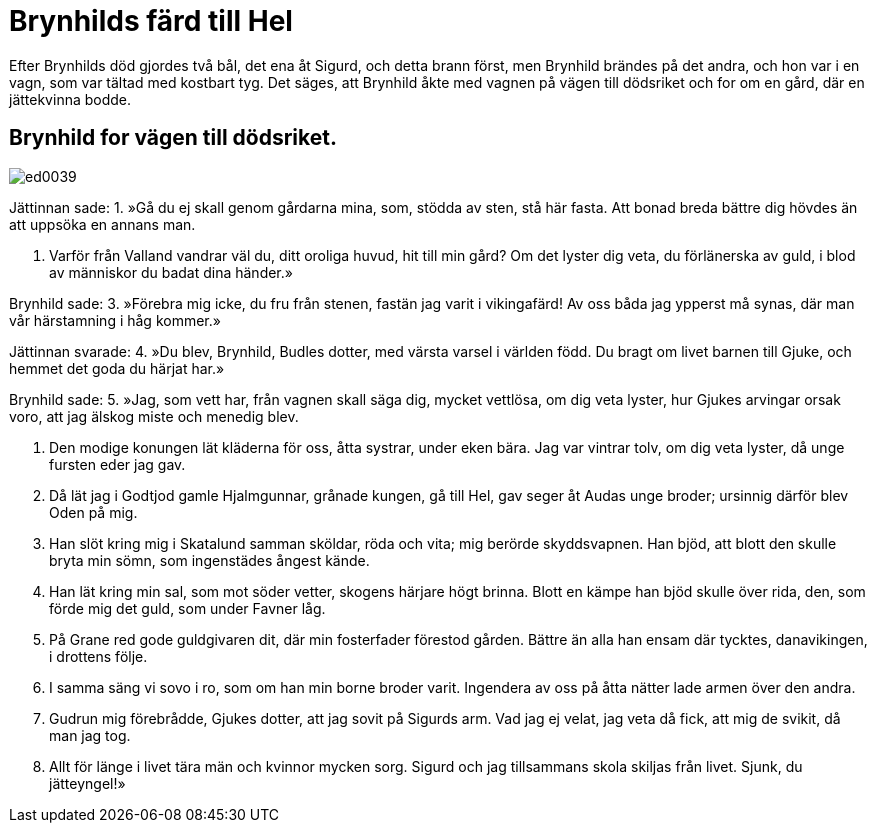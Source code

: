 = Brynhilds färd till Hel

Efter Brynhilds död gjordes två bål, det ena åt Sigurd, och detta brann först, men Brynhild brändes på det andra, och hon var i en vagn, som var tältad med kostbart tyg. Det säges, att Brynhild åkte med vagnen på vägen till dödsriket och for om en gård, där en jättekvinna bodde.

== Brynhild for vägen till dödsriket.

image::ed0039.jpg[]

Jättinnan sade: 
1. »Gå du ej skall 
genom gårdarna mina, 
som, stödda av sten, 
stå här fasta. 
Att bonad breda 
bättre dig hövdes 
än att uppsöka 
en annans man.

2. Varför från Valland 
vandrar väl du, 
ditt oroliga huvud, 
hit till min gård? 
Om det lyster dig veta, 
du förlänerska av guld, 
i blod av människor 
du badat dina händer.»

Brynhild sade: 
3. »Förebra mig icke, 
du fru från stenen, 
fastän jag varit 
i vikingafärd! 
Av oss båda 
jag ypperst må synas, 
där man vår härstamning 
i håg kommer.»

Jättinnan svarade: 
4. »Du blev, Brynhild, 
Budles dotter, 
med värsta varsel 
i världen född. 
Du bragt om livet 
barnen till Gjuke, 
och hemmet det goda 
du härjat har.»

Brynhild sade: 
5. »Jag, som vett har, 
från vagnen skall säga 
dig, mycket vettlösa, 
om dig veta lyster, 
hur Gjukes arvingar 
orsak voro, 
att jag älskog miste 
och menedig blev.

6. Den modige konungen 
lät kläderna för oss, 
åtta systrar, 
under eken bära. 
Jag var vintrar tolv, 
om dig veta lyster, 
då unge fursten 
eder jag gav.

8. Då lät jag i Godtjod 
gamle Hjalmgunnar, 
grånade kungen, 
gå till Hel, 
gav seger åt Audas 
unge broder; 
ursinnig därför 
blev Oden på mig.

9. Han slöt kring mig i Skatalund 
samman sköldar, 
röda och vita; 
mig berörde skyddsvapnen. 
Han bjöd, att blott den 
skulle bryta min sömn, 
som ingenstädes 
ångest kände.

10. Han lät kring min sal, 
som mot söder vetter, 
skogens härjare 
högt brinna. 
Blott en kämpe han bjöd 
skulle över rida, 
den, som förde mig det guld, 
som under Favner låg.

11. På Grane red gode 
guldgivaren 
dit, där min fosterfader 
förestod gården. 
Bättre än alla 
han ensam där tycktes, 
danavikingen, 
i drottens följe.

12. I samma säng 
vi sovo i ro, 
som om han min borne 
broder varit. 
Ingendera av oss 
på åtta nätter 
lade armen 
över den andra.

13. Gudrun mig förebrådde, 
Gjukes dotter, 
att jag sovit 
på Sigurds arm. 
Vad jag ej velat, 
jag veta då fick, 
att mig de svikit, 
då man jag tog.

14. Allt för länge 
i livet tära 
män och kvinnor 
mycken sorg. 
Sigurd och jag 
tillsammans skola 
skiljas från livet. 
Sjunk, du jätteyngel!»
